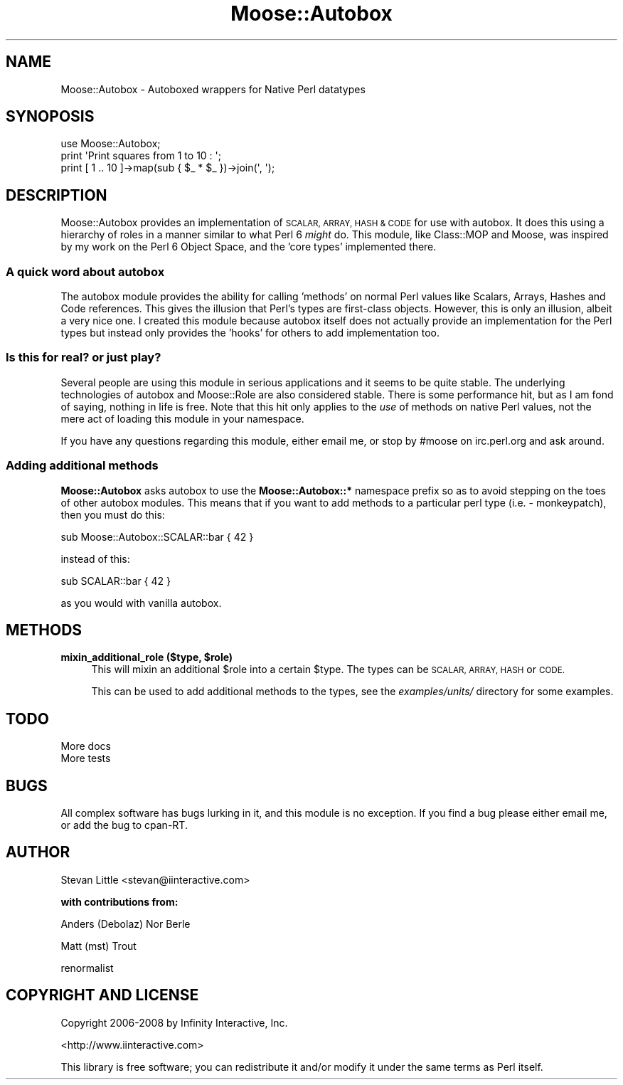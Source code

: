 .\" Automatically generated by Pod::Man 2.27 (Pod::Simple 3.28)
.\"
.\" Standard preamble:
.\" ========================================================================
.de Sp \" Vertical space (when we can't use .PP)
.if t .sp .5v
.if n .sp
..
.de Vb \" Begin verbatim text
.ft CW
.nf
.ne \\$1
..
.de Ve \" End verbatim text
.ft R
.fi
..
.\" Set up some character translations and predefined strings.  \*(-- will
.\" give an unbreakable dash, \*(PI will give pi, \*(L" will give a left
.\" double quote, and \*(R" will give a right double quote.  \*(C+ will
.\" give a nicer C++.  Capital omega is used to do unbreakable dashes and
.\" therefore won't be available.  \*(C` and \*(C' expand to `' in nroff,
.\" nothing in troff, for use with C<>.
.tr \(*W-
.ds C+ C\v'-.1v'\h'-1p'\s-2+\h'-1p'+\s0\v'.1v'\h'-1p'
.ie n \{\
.    ds -- \(*W-
.    ds PI pi
.    if (\n(.H=4u)&(1m=24u) .ds -- \(*W\h'-12u'\(*W\h'-12u'-\" diablo 10 pitch
.    if (\n(.H=4u)&(1m=20u) .ds -- \(*W\h'-12u'\(*W\h'-8u'-\"  diablo 12 pitch
.    ds L" ""
.    ds R" ""
.    ds C` ""
.    ds C' ""
'br\}
.el\{\
.    ds -- \|\(em\|
.    ds PI \(*p
.    ds L" ``
.    ds R" ''
.    ds C`
.    ds C'
'br\}
.\"
.\" Escape single quotes in literal strings from groff's Unicode transform.
.ie \n(.g .ds Aq \(aq
.el       .ds Aq '
.\"
.\" If the F register is turned on, we'll generate index entries on stderr for
.\" titles (.TH), headers (.SH), subsections (.SS), items (.Ip), and index
.\" entries marked with X<> in POD.  Of course, you'll have to process the
.\" output yourself in some meaningful fashion.
.\"
.\" Avoid warning from groff about undefined register 'F'.
.de IX
..
.nr rF 0
.if \n(.g .if rF .nr rF 1
.if (\n(rF:(\n(.g==0)) \{
.    if \nF \{
.        de IX
.        tm Index:\\$1\t\\n%\t"\\$2"
..
.        if !\nF==2 \{
.            nr % 0
.            nr F 2
.        \}
.    \}
.\}
.rr rF
.\"
.\" Accent mark definitions (@(#)ms.acc 1.5 88/02/08 SMI; from UCB 4.2).
.\" Fear.  Run.  Save yourself.  No user-serviceable parts.
.    \" fudge factors for nroff and troff
.if n \{\
.    ds #H 0
.    ds #V .8m
.    ds #F .3m
.    ds #[ \f1
.    ds #] \fP
.\}
.if t \{\
.    ds #H ((1u-(\\\\n(.fu%2u))*.13m)
.    ds #V .6m
.    ds #F 0
.    ds #[ \&
.    ds #] \&
.\}
.    \" simple accents for nroff and troff
.if n \{\
.    ds ' \&
.    ds ` \&
.    ds ^ \&
.    ds , \&
.    ds ~ ~
.    ds /
.\}
.if t \{\
.    ds ' \\k:\h'-(\\n(.wu*8/10-\*(#H)'\'\h"|\\n:u"
.    ds ` \\k:\h'-(\\n(.wu*8/10-\*(#H)'\`\h'|\\n:u'
.    ds ^ \\k:\h'-(\\n(.wu*10/11-\*(#H)'^\h'|\\n:u'
.    ds , \\k:\h'-(\\n(.wu*8/10)',\h'|\\n:u'
.    ds ~ \\k:\h'-(\\n(.wu-\*(#H-.1m)'~\h'|\\n:u'
.    ds / \\k:\h'-(\\n(.wu*8/10-\*(#H)'\z\(sl\h'|\\n:u'
.\}
.    \" troff and (daisy-wheel) nroff accents
.ds : \\k:\h'-(\\n(.wu*8/10-\*(#H+.1m+\*(#F)'\v'-\*(#V'\z.\h'.2m+\*(#F'.\h'|\\n:u'\v'\*(#V'
.ds 8 \h'\*(#H'\(*b\h'-\*(#H'
.ds o \\k:\h'-(\\n(.wu+\w'\(de'u-\*(#H)/2u'\v'-.3n'\*(#[\z\(de\v'.3n'\h'|\\n:u'\*(#]
.ds d- \h'\*(#H'\(pd\h'-\w'~'u'\v'-.25m'\f2\(hy\fP\v'.25m'\h'-\*(#H'
.ds D- D\\k:\h'-\w'D'u'\v'-.11m'\z\(hy\v'.11m'\h'|\\n:u'
.ds th \*(#[\v'.3m'\s+1I\s-1\v'-.3m'\h'-(\w'I'u*2/3)'\s-1o\s+1\*(#]
.ds Th \*(#[\s+2I\s-2\h'-\w'I'u*3/5'\v'-.3m'o\v'.3m'\*(#]
.ds ae a\h'-(\w'a'u*4/10)'e
.ds Ae A\h'-(\w'A'u*4/10)'E
.    \" corrections for vroff
.if v .ds ~ \\k:\h'-(\\n(.wu*9/10-\*(#H)'\s-2\u~\d\s+2\h'|\\n:u'
.if v .ds ^ \\k:\h'-(\\n(.wu*10/11-\*(#H)'\v'-.4m'^\v'.4m'\h'|\\n:u'
.    \" for low resolution devices (crt and lpr)
.if \n(.H>23 .if \n(.V>19 \
\{\
.    ds : e
.    ds 8 ss
.    ds o a
.    ds d- d\h'-1'\(ga
.    ds D- D\h'-1'\(hy
.    ds th \o'bp'
.    ds Th \o'LP'
.    ds ae ae
.    ds Ae AE
.\}
.rm #[ #] #H #V #F C
.\" ========================================================================
.\"
.IX Title "Moose::Autobox 3"
.TH Moose::Autobox 3 "2013-10-27" "perl v5.18.2" "User Contributed Perl Documentation"
.\" For nroff, turn off justification.  Always turn off hyphenation; it makes
.\" way too many mistakes in technical documents.
.if n .ad l
.nh
.SH "NAME"
Moose::Autobox \- Autoboxed wrappers for Native Perl datatypes
.SH "SYNOPOSIS"
.IX Header "SYNOPOSIS"
.Vb 1
\&  use Moose::Autobox;
\&  
\&  print \*(AqPrint squares from 1 to 10 : \*(Aq;
\&  print [ 1 .. 10 ]\->map(sub { $_ * $_ })\->join(\*(Aq, \*(Aq);
.Ve
.SH "DESCRIPTION"
.IX Header "DESCRIPTION"
Moose::Autobox provides an implementation of \s-1SCALAR, ARRAY, HASH
& CODE\s0 for use with autobox. It does this using a hierarchy of 
roles in a manner similar to what Perl 6 \fImight\fR do. This module, 
like Class::MOP and Moose, was inspired by my work on the 
Perl 6 Object Space, and the 'core types' implemented there.
.SS "A quick word about autobox"
.IX Subsection "A quick word about autobox"
The autobox module provides the ability for calling 'methods' 
on normal Perl values like Scalars, Arrays, Hashes and Code 
references. This gives the illusion that Perl's types are first-class 
objects. However, this is only an illusion, albeit a very nice one.
I created this module because autobox itself does not actually 
provide an implementation for the Perl types but instead only provides 
the 'hooks' for others to add implementation too.
.SS "Is this for real? or just play?"
.IX Subsection "Is this for real? or just play?"
Several people are using this module in serious applications and 
it seems to be quite stable. The underlying technologies of autobox
and Moose::Role are also considered stable. There is some performance
hit, but as I am fond of saying, nothing in life is free.  Note that this hit
only applies to the \fIuse\fR of methods on native Perl values, not the mere act
of loading this module in your namespace.
.PP
If you have any questions regarding this module, either email me, or stop by
#moose on irc.perl.org and ask around.
.SS "Adding additional methods"
.IX Subsection "Adding additional methods"
\&\fBMoose::Autobox\fR asks autobox to use the \fBMoose::Autobox::*\fR namespace 
prefix so as to avoid stepping on the toes of other autobox modules. This 
means that if you want to add methods to a particular perl type 
(i.e. \- monkeypatch), then you must do this:
.PP
.Vb 1
\&  sub Moose::Autobox::SCALAR::bar { 42 }
.Ve
.PP
instead of this:
.PP
.Vb 1
\&  sub SCALAR::bar { 42 }
.Ve
.PP
as you would with vanilla autobox.
.SH "METHODS"
.IX Header "METHODS"
.ie n .IP "\fBmixin_additional_role ($type, \fB$role\fB)\fR" 4
.el .IP "\fBmixin_additional_role ($type, \f(CB$role\fB)\fR" 4
.IX Item "mixin_additional_role ($type, $role)"
This will mixin an additional \f(CW$role\fR into a certain \f(CW$type\fR. The 
types can be \s-1SCALAR, ARRAY, HASH\s0 or \s-1CODE.\s0
.Sp
This can be used to add additional methods to the types, see the 
\&\fIexamples/units/\fR directory for some examples.
.SH "TODO"
.IX Header "TODO"
.IP "More docs" 4
.IX Item "More docs"
.PD 0
.IP "More tests" 4
.IX Item "More tests"
.PD
.SH "BUGS"
.IX Header "BUGS"
All complex software has bugs lurking in it, and this module is no 
exception. If you find a bug please either email me, or add the bug
to cpan-RT.
.SH "AUTHOR"
.IX Header "AUTHOR"
Stevan Little <stevan@iinteractive.com>
.PP
\&\fBwith contributions from:\fR
.PP
Anders (Debolaz) Nor Berle
.PP
Matt (mst) Trout
.PP
renormalist
.SH "COPYRIGHT AND LICENSE"
.IX Header "COPYRIGHT AND LICENSE"
Copyright 2006\-2008 by Infinity Interactive, Inc.
.PP
<http://www.iinteractive.com>
.PP
This library is free software; you can redistribute it and/or modify
it under the same terms as Perl itself.
